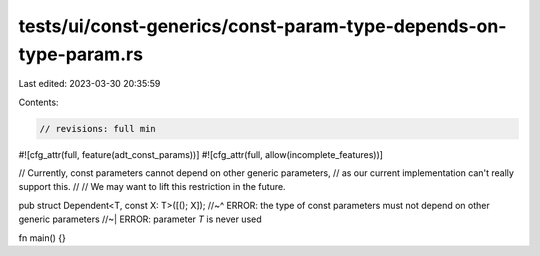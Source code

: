 tests/ui/const-generics/const-param-type-depends-on-type-param.rs
=================================================================

Last edited: 2023-03-30 20:35:59

Contents:

.. code-block:: rs

    // revisions: full min

#![cfg_attr(full, feature(adt_const_params))]
#![cfg_attr(full, allow(incomplete_features))]

// Currently, const parameters cannot depend on other generic parameters,
// as our current implementation can't really support this.
//
// We may want to lift this restriction in the future.

pub struct Dependent<T, const X: T>([(); X]);
//~^ ERROR: the type of const parameters must not depend on other generic parameters
//~| ERROR: parameter `T` is never used

fn main() {}


